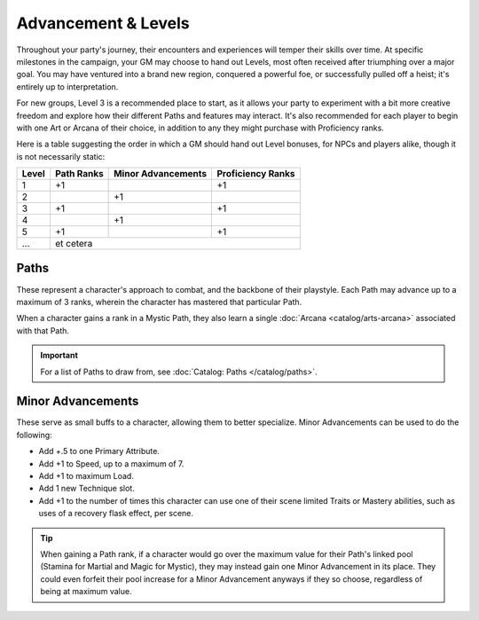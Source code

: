 ***********
Advancement & Levels
***********
Throughout your party's journey, their encounters and experiences will temper their skills over time. At specific milestones in the campaign, your GM may choose to hand out Levels, most often received after triumphing over a major goal. You may have ventured into a brand new region, conquered a powerful foe, or successfully pulled off a heist; it's entirely up to interpretation.

For new groups, Level 3 is a recommended place to start, as it allows your party to experiment with a bit more creative freedom and explore how their different Paths and features may interact. It's also recommended for each player to begin with one Art or Arcana of their choice, in addition to any they might purchase with Proficiency ranks.

Here is a table suggesting the order in which a GM should hand out Level bonuses, for NPCs and players alike, though it is not necessarily static:

+-------+------------+--------------------+-------------------+
| Level | Path Ranks | Minor Advancements | Proficiency Ranks |
+=======+============+====================+===================+
| 1     | +1         |                    | +1                |
+-------+------------+--------------------+-------------------+
| 2     |            | +1                 |                   |
+-------+------------+--------------------+-------------------+
| 3     | +1         |                    | +1                |
+-------+------------+--------------------+-------------------+
| 4     |            | +1                 |                   |
+-------+------------+--------------------+-------------------+
| 5     | +1         |                    | +1                |
+-------+------------+--------------------+-------------------+
| ...   | et cetera                                           |
+-------+------------+--------------------+-------------------+

Paths
=====
These represent a character's approach to combat, and the backbone of their playstyle. Each Path may advance up to a maximum of 3 ranks, wherein the character has mastered that particular Path.

When a character gains a rank in a Mystic Path, they also learn a single :doc:`Arcana <catalog/arts-arcana>` associated with that Path.

.. Important::
  For a list of Paths to draw from, see :doc:`Catalog: Paths </catalog/paths>`.

Minor Advancements
==================
These serve as small buffs to a character, allowing them to better specialize. Minor Advancements can be used to do the following:

* Add +.5 to one Primary Attribute.
* Add +1 to Speed, up to a maximum of 7.
* Add +1 to maximum Load.
* Add 1 new Technique slot.
* Add +1 to the number of times this character can use one of their scene limited Traits or Mastery abilities, such as uses of a recovery flask effect, per scene.

.. Tip::
  When gaining a Path rank, if a character would go over the maximum value for their Path's linked pool (Stamina for Martial and Magic for Mystic), they may instead gain one Minor Advancement in its place. They could even forfeit their pool increase for a Minor Advancement anyways if they so choose, regardless of being at maximum value.
